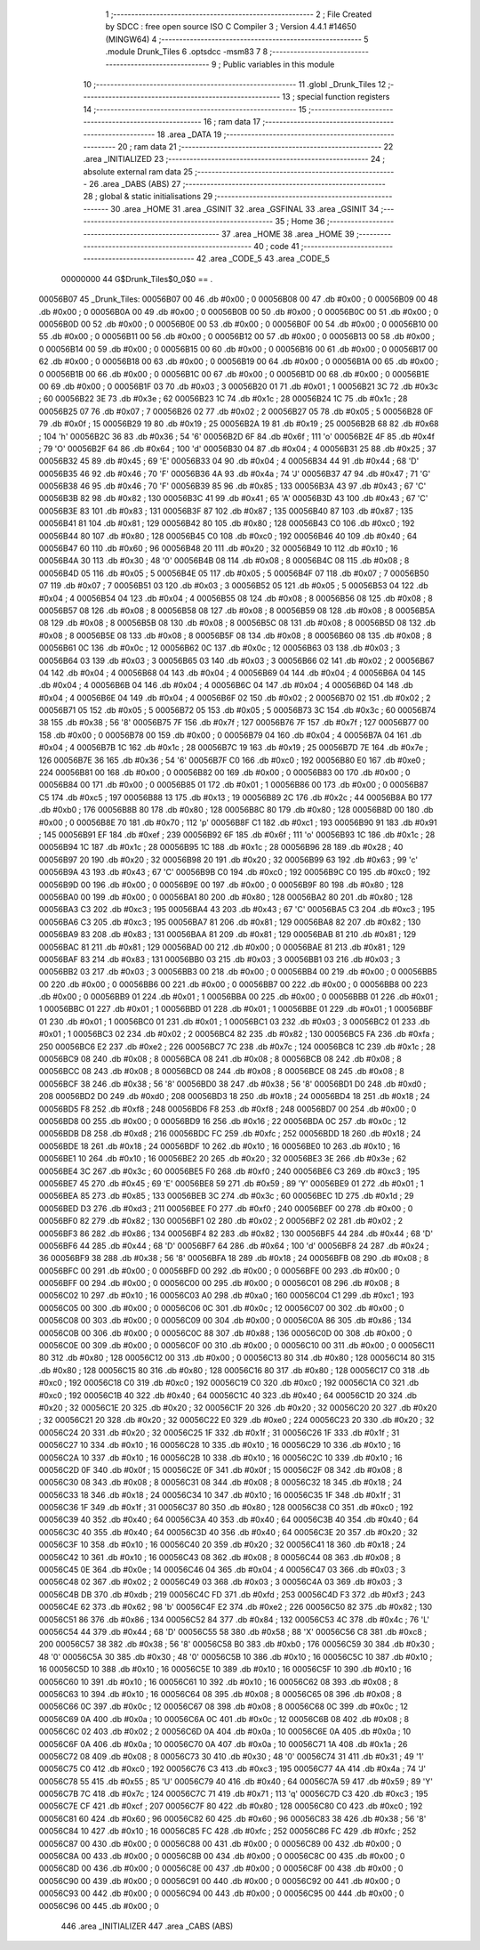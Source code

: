                                       1 ;--------------------------------------------------------
                                      2 ; File Created by SDCC : free open source ISO C Compiler 
                                      3 ; Version 4.4.1 #14650 (MINGW64)
                                      4 ;--------------------------------------------------------
                                      5 	.module Drunk_Tiles
                                      6 	.optsdcc -msm83
                                      7 	
                                      8 ;--------------------------------------------------------
                                      9 ; Public variables in this module
                                     10 ;--------------------------------------------------------
                                     11 	.globl _Drunk_Tiles
                                     12 ;--------------------------------------------------------
                                     13 ; special function registers
                                     14 ;--------------------------------------------------------
                                     15 ;--------------------------------------------------------
                                     16 ; ram data
                                     17 ;--------------------------------------------------------
                                     18 	.area _DATA
                                     19 ;--------------------------------------------------------
                                     20 ; ram data
                                     21 ;--------------------------------------------------------
                                     22 	.area _INITIALIZED
                                     23 ;--------------------------------------------------------
                                     24 ; absolute external ram data
                                     25 ;--------------------------------------------------------
                                     26 	.area _DABS (ABS)
                                     27 ;--------------------------------------------------------
                                     28 ; global & static initialisations
                                     29 ;--------------------------------------------------------
                                     30 	.area _HOME
                                     31 	.area _GSINIT
                                     32 	.area _GSFINAL
                                     33 	.area _GSINIT
                                     34 ;--------------------------------------------------------
                                     35 ; Home
                                     36 ;--------------------------------------------------------
                                     37 	.area _HOME
                                     38 	.area _HOME
                                     39 ;--------------------------------------------------------
                                     40 ; code
                                     41 ;--------------------------------------------------------
                                     42 	.area _CODE_5
                                     43 	.area _CODE_5
                         00000000    44 G$Drunk_Tiles$0_0$0 == .
    00056B07                         45 _Drunk_Tiles:
    00056B07 00                      46 	.db #0x00	; 0
    00056B08 00                      47 	.db #0x00	; 0
    00056B09 00                      48 	.db #0x00	; 0
    00056B0A 00                      49 	.db #0x00	; 0
    00056B0B 00                      50 	.db #0x00	; 0
    00056B0C 00                      51 	.db #0x00	; 0
    00056B0D 00                      52 	.db #0x00	; 0
    00056B0E 00                      53 	.db #0x00	; 0
    00056B0F 00                      54 	.db #0x00	; 0
    00056B10 00                      55 	.db #0x00	; 0
    00056B11 00                      56 	.db #0x00	; 0
    00056B12 00                      57 	.db #0x00	; 0
    00056B13 00                      58 	.db #0x00	; 0
    00056B14 00                      59 	.db #0x00	; 0
    00056B15 00                      60 	.db #0x00	; 0
    00056B16 00                      61 	.db #0x00	; 0
    00056B17 00                      62 	.db #0x00	; 0
    00056B18 00                      63 	.db #0x00	; 0
    00056B19 00                      64 	.db #0x00	; 0
    00056B1A 00                      65 	.db #0x00	; 0
    00056B1B 00                      66 	.db #0x00	; 0
    00056B1C 00                      67 	.db #0x00	; 0
    00056B1D 00                      68 	.db #0x00	; 0
    00056B1E 00                      69 	.db #0x00	; 0
    00056B1F 03                      70 	.db #0x03	; 3
    00056B20 01                      71 	.db #0x01	; 1
    00056B21 3C                      72 	.db #0x3c	; 60
    00056B22 3E                      73 	.db #0x3e	; 62
    00056B23 1C                      74 	.db #0x1c	; 28
    00056B24 1C                      75 	.db #0x1c	; 28
    00056B25 07                      76 	.db #0x07	; 7
    00056B26 02                      77 	.db #0x02	; 2
    00056B27 05                      78 	.db #0x05	; 5
    00056B28 0F                      79 	.db #0x0f	; 15
    00056B29 19                      80 	.db #0x19	; 25
    00056B2A 19                      81 	.db #0x19	; 25
    00056B2B 68                      82 	.db #0x68	; 104	'h'
    00056B2C 36                      83 	.db #0x36	; 54	'6'
    00056B2D 6F                      84 	.db #0x6f	; 111	'o'
    00056B2E 4F                      85 	.db #0x4f	; 79	'O'
    00056B2F 64                      86 	.db #0x64	; 100	'd'
    00056B30 04                      87 	.db #0x04	; 4
    00056B31 25                      88 	.db #0x25	; 37
    00056B32 45                      89 	.db #0x45	; 69	'E'
    00056B33 04                      90 	.db #0x04	; 4
    00056B34 44                      91 	.db #0x44	; 68	'D'
    00056B35 46                      92 	.db #0x46	; 70	'F'
    00056B36 4A                      93 	.db #0x4a	; 74	'J'
    00056B37 47                      94 	.db #0x47	; 71	'G'
    00056B38 46                      95 	.db #0x46	; 70	'F'
    00056B39 85                      96 	.db #0x85	; 133
    00056B3A 43                      97 	.db #0x43	; 67	'C'
    00056B3B 82                      98 	.db #0x82	; 130
    00056B3C 41                      99 	.db #0x41	; 65	'A'
    00056B3D 43                     100 	.db #0x43	; 67	'C'
    00056B3E 83                     101 	.db #0x83	; 131
    00056B3F 87                     102 	.db #0x87	; 135
    00056B40 87                     103 	.db #0x87	; 135
    00056B41 81                     104 	.db #0x81	; 129
    00056B42 80                     105 	.db #0x80	; 128
    00056B43 C0                     106 	.db #0xc0	; 192
    00056B44 80                     107 	.db #0x80	; 128
    00056B45 C0                     108 	.db #0xc0	; 192
    00056B46 40                     109 	.db #0x40	; 64
    00056B47 60                     110 	.db #0x60	; 96
    00056B48 20                     111 	.db #0x20	; 32
    00056B49 10                     112 	.db #0x10	; 16
    00056B4A 30                     113 	.db #0x30	; 48	'0'
    00056B4B 08                     114 	.db #0x08	; 8
    00056B4C 08                     115 	.db #0x08	; 8
    00056B4D 05                     116 	.db #0x05	; 5
    00056B4E 05                     117 	.db #0x05	; 5
    00056B4F 07                     118 	.db #0x07	; 7
    00056B50 07                     119 	.db #0x07	; 7
    00056B51 03                     120 	.db #0x03	; 3
    00056B52 05                     121 	.db #0x05	; 5
    00056B53 04                     122 	.db #0x04	; 4
    00056B54 04                     123 	.db #0x04	; 4
    00056B55 08                     124 	.db #0x08	; 8
    00056B56 08                     125 	.db #0x08	; 8
    00056B57 08                     126 	.db #0x08	; 8
    00056B58 08                     127 	.db #0x08	; 8
    00056B59 08                     128 	.db #0x08	; 8
    00056B5A 08                     129 	.db #0x08	; 8
    00056B5B 08                     130 	.db #0x08	; 8
    00056B5C 08                     131 	.db #0x08	; 8
    00056B5D 08                     132 	.db #0x08	; 8
    00056B5E 08                     133 	.db #0x08	; 8
    00056B5F 08                     134 	.db #0x08	; 8
    00056B60 08                     135 	.db #0x08	; 8
    00056B61 0C                     136 	.db #0x0c	; 12
    00056B62 0C                     137 	.db #0x0c	; 12
    00056B63 03                     138 	.db #0x03	; 3
    00056B64 03                     139 	.db #0x03	; 3
    00056B65 03                     140 	.db #0x03	; 3
    00056B66 02                     141 	.db #0x02	; 2
    00056B67 04                     142 	.db #0x04	; 4
    00056B68 04                     143 	.db #0x04	; 4
    00056B69 04                     144 	.db #0x04	; 4
    00056B6A 04                     145 	.db #0x04	; 4
    00056B6B 04                     146 	.db #0x04	; 4
    00056B6C 04                     147 	.db #0x04	; 4
    00056B6D 04                     148 	.db #0x04	; 4
    00056B6E 04                     149 	.db #0x04	; 4
    00056B6F 02                     150 	.db #0x02	; 2
    00056B70 02                     151 	.db #0x02	; 2
    00056B71 05                     152 	.db #0x05	; 5
    00056B72 05                     153 	.db #0x05	; 5
    00056B73 3C                     154 	.db #0x3c	; 60
    00056B74 38                     155 	.db #0x38	; 56	'8'
    00056B75 7F                     156 	.db #0x7f	; 127
    00056B76 7F                     157 	.db #0x7f	; 127
    00056B77 00                     158 	.db #0x00	; 0
    00056B78 00                     159 	.db #0x00	; 0
    00056B79 04                     160 	.db #0x04	; 4
    00056B7A 04                     161 	.db #0x04	; 4
    00056B7B 1C                     162 	.db #0x1c	; 28
    00056B7C 19                     163 	.db #0x19	; 25
    00056B7D 7E                     164 	.db #0x7e	; 126
    00056B7E 36                     165 	.db #0x36	; 54	'6'
    00056B7F C0                     166 	.db #0xc0	; 192
    00056B80 E0                     167 	.db #0xe0	; 224
    00056B81 00                     168 	.db #0x00	; 0
    00056B82 00                     169 	.db #0x00	; 0
    00056B83 00                     170 	.db #0x00	; 0
    00056B84 00                     171 	.db #0x00	; 0
    00056B85 01                     172 	.db #0x01	; 1
    00056B86 00                     173 	.db #0x00	; 0
    00056B87 C5                     174 	.db #0xc5	; 197
    00056B88 13                     175 	.db #0x13	; 19
    00056B89 2C                     176 	.db #0x2c	; 44
    00056B8A B0                     177 	.db #0xb0	; 176
    00056B8B 80                     178 	.db #0x80	; 128
    00056B8C 80                     179 	.db #0x80	; 128
    00056B8D 00                     180 	.db #0x00	; 0
    00056B8E 70                     181 	.db #0x70	; 112	'p'
    00056B8F C1                     182 	.db #0xc1	; 193
    00056B90 91                     183 	.db #0x91	; 145
    00056B91 EF                     184 	.db #0xef	; 239
    00056B92 6F                     185 	.db #0x6f	; 111	'o'
    00056B93 1C                     186 	.db #0x1c	; 28
    00056B94 1C                     187 	.db #0x1c	; 28
    00056B95 1C                     188 	.db #0x1c	; 28
    00056B96 28                     189 	.db #0x28	; 40
    00056B97 20                     190 	.db #0x20	; 32
    00056B98 20                     191 	.db #0x20	; 32
    00056B99 63                     192 	.db #0x63	; 99	'c'
    00056B9A 43                     193 	.db #0x43	; 67	'C'
    00056B9B C0                     194 	.db #0xc0	; 192
    00056B9C C0                     195 	.db #0xc0	; 192
    00056B9D 00                     196 	.db #0x00	; 0
    00056B9E 00                     197 	.db #0x00	; 0
    00056B9F 80                     198 	.db #0x80	; 128
    00056BA0 00                     199 	.db #0x00	; 0
    00056BA1 80                     200 	.db #0x80	; 128
    00056BA2 80                     201 	.db #0x80	; 128
    00056BA3 C3                     202 	.db #0xc3	; 195
    00056BA4 43                     203 	.db #0x43	; 67	'C'
    00056BA5 C3                     204 	.db #0xc3	; 195
    00056BA6 C3                     205 	.db #0xc3	; 195
    00056BA7 81                     206 	.db #0x81	; 129
    00056BA8 82                     207 	.db #0x82	; 130
    00056BA9 83                     208 	.db #0x83	; 131
    00056BAA 81                     209 	.db #0x81	; 129
    00056BAB 81                     210 	.db #0x81	; 129
    00056BAC 81                     211 	.db #0x81	; 129
    00056BAD 00                     212 	.db #0x00	; 0
    00056BAE 81                     213 	.db #0x81	; 129
    00056BAF 83                     214 	.db #0x83	; 131
    00056BB0 03                     215 	.db #0x03	; 3
    00056BB1 03                     216 	.db #0x03	; 3
    00056BB2 03                     217 	.db #0x03	; 3
    00056BB3 00                     218 	.db #0x00	; 0
    00056BB4 00                     219 	.db #0x00	; 0
    00056BB5 00                     220 	.db #0x00	; 0
    00056BB6 00                     221 	.db #0x00	; 0
    00056BB7 00                     222 	.db #0x00	; 0
    00056BB8 00                     223 	.db #0x00	; 0
    00056BB9 01                     224 	.db #0x01	; 1
    00056BBA 00                     225 	.db #0x00	; 0
    00056BBB 01                     226 	.db #0x01	; 1
    00056BBC 01                     227 	.db #0x01	; 1
    00056BBD 01                     228 	.db #0x01	; 1
    00056BBE 01                     229 	.db #0x01	; 1
    00056BBF 01                     230 	.db #0x01	; 1
    00056BC0 01                     231 	.db #0x01	; 1
    00056BC1 03                     232 	.db #0x03	; 3
    00056BC2 01                     233 	.db #0x01	; 1
    00056BC3 02                     234 	.db #0x02	; 2
    00056BC4 82                     235 	.db #0x82	; 130
    00056BC5 FA                     236 	.db #0xfa	; 250
    00056BC6 E2                     237 	.db #0xe2	; 226
    00056BC7 7C                     238 	.db #0x7c	; 124
    00056BC8 1C                     239 	.db #0x1c	; 28
    00056BC9 08                     240 	.db #0x08	; 8
    00056BCA 08                     241 	.db #0x08	; 8
    00056BCB 08                     242 	.db #0x08	; 8
    00056BCC 08                     243 	.db #0x08	; 8
    00056BCD 08                     244 	.db #0x08	; 8
    00056BCE 08                     245 	.db #0x08	; 8
    00056BCF 38                     246 	.db #0x38	; 56	'8'
    00056BD0 38                     247 	.db #0x38	; 56	'8'
    00056BD1 D0                     248 	.db #0xd0	; 208
    00056BD2 D0                     249 	.db #0xd0	; 208
    00056BD3 18                     250 	.db #0x18	; 24
    00056BD4 18                     251 	.db #0x18	; 24
    00056BD5 F8                     252 	.db #0xf8	; 248
    00056BD6 F8                     253 	.db #0xf8	; 248
    00056BD7 00                     254 	.db #0x00	; 0
    00056BD8 00                     255 	.db #0x00	; 0
    00056BD9 16                     256 	.db #0x16	; 22
    00056BDA 0C                     257 	.db #0x0c	; 12
    00056BDB D8                     258 	.db #0xd8	; 216
    00056BDC FC                     259 	.db #0xfc	; 252
    00056BDD 18                     260 	.db #0x18	; 24
    00056BDE 18                     261 	.db #0x18	; 24
    00056BDF 10                     262 	.db #0x10	; 16
    00056BE0 10                     263 	.db #0x10	; 16
    00056BE1 10                     264 	.db #0x10	; 16
    00056BE2 20                     265 	.db #0x20	; 32
    00056BE3 3E                     266 	.db #0x3e	; 62
    00056BE4 3C                     267 	.db #0x3c	; 60
    00056BE5 F0                     268 	.db #0xf0	; 240
    00056BE6 C3                     269 	.db #0xc3	; 195
    00056BE7 45                     270 	.db #0x45	; 69	'E'
    00056BE8 59                     271 	.db #0x59	; 89	'Y'
    00056BE9 01                     272 	.db #0x01	; 1
    00056BEA 85                     273 	.db #0x85	; 133
    00056BEB 3C                     274 	.db #0x3c	; 60
    00056BEC 1D                     275 	.db #0x1d	; 29
    00056BED D3                     276 	.db #0xd3	; 211
    00056BEE F0                     277 	.db #0xf0	; 240
    00056BEF 00                     278 	.db #0x00	; 0
    00056BF0 82                     279 	.db #0x82	; 130
    00056BF1 02                     280 	.db #0x02	; 2
    00056BF2 02                     281 	.db #0x02	; 2
    00056BF3 86                     282 	.db #0x86	; 134
    00056BF4 82                     283 	.db #0x82	; 130
    00056BF5 44                     284 	.db #0x44	; 68	'D'
    00056BF6 44                     285 	.db #0x44	; 68	'D'
    00056BF7 64                     286 	.db #0x64	; 100	'd'
    00056BF8 24                     287 	.db #0x24	; 36
    00056BF9 38                     288 	.db #0x38	; 56	'8'
    00056BFA 18                     289 	.db #0x18	; 24
    00056BFB 08                     290 	.db #0x08	; 8
    00056BFC 00                     291 	.db #0x00	; 0
    00056BFD 00                     292 	.db #0x00	; 0
    00056BFE 00                     293 	.db #0x00	; 0
    00056BFF 00                     294 	.db #0x00	; 0
    00056C00 00                     295 	.db #0x00	; 0
    00056C01 08                     296 	.db #0x08	; 8
    00056C02 10                     297 	.db #0x10	; 16
    00056C03 A0                     298 	.db #0xa0	; 160
    00056C04 C1                     299 	.db #0xc1	; 193
    00056C05 00                     300 	.db #0x00	; 0
    00056C06 0C                     301 	.db #0x0c	; 12
    00056C07 00                     302 	.db #0x00	; 0
    00056C08 00                     303 	.db #0x00	; 0
    00056C09 00                     304 	.db #0x00	; 0
    00056C0A 86                     305 	.db #0x86	; 134
    00056C0B 00                     306 	.db #0x00	; 0
    00056C0C 88                     307 	.db #0x88	; 136
    00056C0D 00                     308 	.db #0x00	; 0
    00056C0E 00                     309 	.db #0x00	; 0
    00056C0F 00                     310 	.db #0x00	; 0
    00056C10 00                     311 	.db #0x00	; 0
    00056C11 80                     312 	.db #0x80	; 128
    00056C12 00                     313 	.db #0x00	; 0
    00056C13 80                     314 	.db #0x80	; 128
    00056C14 80                     315 	.db #0x80	; 128
    00056C15 80                     316 	.db #0x80	; 128
    00056C16 80                     317 	.db #0x80	; 128
    00056C17 C0                     318 	.db #0xc0	; 192
    00056C18 C0                     319 	.db #0xc0	; 192
    00056C19 C0                     320 	.db #0xc0	; 192
    00056C1A C0                     321 	.db #0xc0	; 192
    00056C1B 40                     322 	.db #0x40	; 64
    00056C1C 40                     323 	.db #0x40	; 64
    00056C1D 20                     324 	.db #0x20	; 32
    00056C1E 20                     325 	.db #0x20	; 32
    00056C1F 20                     326 	.db #0x20	; 32
    00056C20 20                     327 	.db #0x20	; 32
    00056C21 20                     328 	.db #0x20	; 32
    00056C22 E0                     329 	.db #0xe0	; 224
    00056C23 20                     330 	.db #0x20	; 32
    00056C24 20                     331 	.db #0x20	; 32
    00056C25 1F                     332 	.db #0x1f	; 31
    00056C26 1F                     333 	.db #0x1f	; 31
    00056C27 10                     334 	.db #0x10	; 16
    00056C28 10                     335 	.db #0x10	; 16
    00056C29 10                     336 	.db #0x10	; 16
    00056C2A 10                     337 	.db #0x10	; 16
    00056C2B 10                     338 	.db #0x10	; 16
    00056C2C 10                     339 	.db #0x10	; 16
    00056C2D 0F                     340 	.db #0x0f	; 15
    00056C2E 0F                     341 	.db #0x0f	; 15
    00056C2F 08                     342 	.db #0x08	; 8
    00056C30 08                     343 	.db #0x08	; 8
    00056C31 08                     344 	.db #0x08	; 8
    00056C32 18                     345 	.db #0x18	; 24
    00056C33 18                     346 	.db #0x18	; 24
    00056C34 10                     347 	.db #0x10	; 16
    00056C35 1F                     348 	.db #0x1f	; 31
    00056C36 1F                     349 	.db #0x1f	; 31
    00056C37 80                     350 	.db #0x80	; 128
    00056C38 C0                     351 	.db #0xc0	; 192
    00056C39 40                     352 	.db #0x40	; 64
    00056C3A 40                     353 	.db #0x40	; 64
    00056C3B 40                     354 	.db #0x40	; 64
    00056C3C 40                     355 	.db #0x40	; 64
    00056C3D 40                     356 	.db #0x40	; 64
    00056C3E 20                     357 	.db #0x20	; 32
    00056C3F 10                     358 	.db #0x10	; 16
    00056C40 20                     359 	.db #0x20	; 32
    00056C41 18                     360 	.db #0x18	; 24
    00056C42 10                     361 	.db #0x10	; 16
    00056C43 08                     362 	.db #0x08	; 8
    00056C44 08                     363 	.db #0x08	; 8
    00056C45 0E                     364 	.db #0x0e	; 14
    00056C46 04                     365 	.db #0x04	; 4
    00056C47 03                     366 	.db #0x03	; 3
    00056C48 02                     367 	.db #0x02	; 2
    00056C49 03                     368 	.db #0x03	; 3
    00056C4A 03                     369 	.db #0x03	; 3
    00056C4B DB                     370 	.db #0xdb	; 219
    00056C4C FD                     371 	.db #0xfd	; 253
    00056C4D F3                     372 	.db #0xf3	; 243
    00056C4E 62                     373 	.db #0x62	; 98	'b'
    00056C4F E2                     374 	.db #0xe2	; 226
    00056C50 82                     375 	.db #0x82	; 130
    00056C51 86                     376 	.db #0x86	; 134
    00056C52 84                     377 	.db #0x84	; 132
    00056C53 4C                     378 	.db #0x4c	; 76	'L'
    00056C54 44                     379 	.db #0x44	; 68	'D'
    00056C55 58                     380 	.db #0x58	; 88	'X'
    00056C56 C8                     381 	.db #0xc8	; 200
    00056C57 38                     382 	.db #0x38	; 56	'8'
    00056C58 B0                     383 	.db #0xb0	; 176
    00056C59 30                     384 	.db #0x30	; 48	'0'
    00056C5A 30                     385 	.db #0x30	; 48	'0'
    00056C5B 10                     386 	.db #0x10	; 16
    00056C5C 10                     387 	.db #0x10	; 16
    00056C5D 10                     388 	.db #0x10	; 16
    00056C5E 10                     389 	.db #0x10	; 16
    00056C5F 10                     390 	.db #0x10	; 16
    00056C60 10                     391 	.db #0x10	; 16
    00056C61 10                     392 	.db #0x10	; 16
    00056C62 08                     393 	.db #0x08	; 8
    00056C63 10                     394 	.db #0x10	; 16
    00056C64 08                     395 	.db #0x08	; 8
    00056C65 08                     396 	.db #0x08	; 8
    00056C66 0C                     397 	.db #0x0c	; 12
    00056C67 08                     398 	.db #0x08	; 8
    00056C68 0C                     399 	.db #0x0c	; 12
    00056C69 0A                     400 	.db #0x0a	; 10
    00056C6A 0C                     401 	.db #0x0c	; 12
    00056C6B 08                     402 	.db #0x08	; 8
    00056C6C 02                     403 	.db #0x02	; 2
    00056C6D 0A                     404 	.db #0x0a	; 10
    00056C6E 0A                     405 	.db #0x0a	; 10
    00056C6F 0A                     406 	.db #0x0a	; 10
    00056C70 0A                     407 	.db #0x0a	; 10
    00056C71 1A                     408 	.db #0x1a	; 26
    00056C72 08                     409 	.db #0x08	; 8
    00056C73 30                     410 	.db #0x30	; 48	'0'
    00056C74 31                     411 	.db #0x31	; 49	'1'
    00056C75 C0                     412 	.db #0xc0	; 192
    00056C76 C3                     413 	.db #0xc3	; 195
    00056C77 4A                     414 	.db #0x4a	; 74	'J'
    00056C78 55                     415 	.db #0x55	; 85	'U'
    00056C79 40                     416 	.db #0x40	; 64
    00056C7A 59                     417 	.db #0x59	; 89	'Y'
    00056C7B 7C                     418 	.db #0x7c	; 124
    00056C7C 71                     419 	.db #0x71	; 113	'q'
    00056C7D C3                     420 	.db #0xc3	; 195
    00056C7E CF                     421 	.db #0xcf	; 207
    00056C7F 80                     422 	.db #0x80	; 128
    00056C80 C0                     423 	.db #0xc0	; 192
    00056C81 60                     424 	.db #0x60	; 96
    00056C82 60                     425 	.db #0x60	; 96
    00056C83 38                     426 	.db #0x38	; 56	'8'
    00056C84 10                     427 	.db #0x10	; 16
    00056C85 FC                     428 	.db #0xfc	; 252
    00056C86 FC                     429 	.db #0xfc	; 252
    00056C87 00                     430 	.db #0x00	; 0
    00056C88 00                     431 	.db #0x00	; 0
    00056C89 00                     432 	.db #0x00	; 0
    00056C8A 00                     433 	.db #0x00	; 0
    00056C8B 00                     434 	.db #0x00	; 0
    00056C8C 00                     435 	.db #0x00	; 0
    00056C8D 00                     436 	.db #0x00	; 0
    00056C8E 00                     437 	.db #0x00	; 0
    00056C8F 00                     438 	.db #0x00	; 0
    00056C90 00                     439 	.db #0x00	; 0
    00056C91 00                     440 	.db #0x00	; 0
    00056C92 00                     441 	.db #0x00	; 0
    00056C93 00                     442 	.db #0x00	; 0
    00056C94 00                     443 	.db #0x00	; 0
    00056C95 00                     444 	.db #0x00	; 0
    00056C96 00                     445 	.db #0x00	; 0
                                    446 	.area _INITIALIZER
                                    447 	.area _CABS (ABS)
